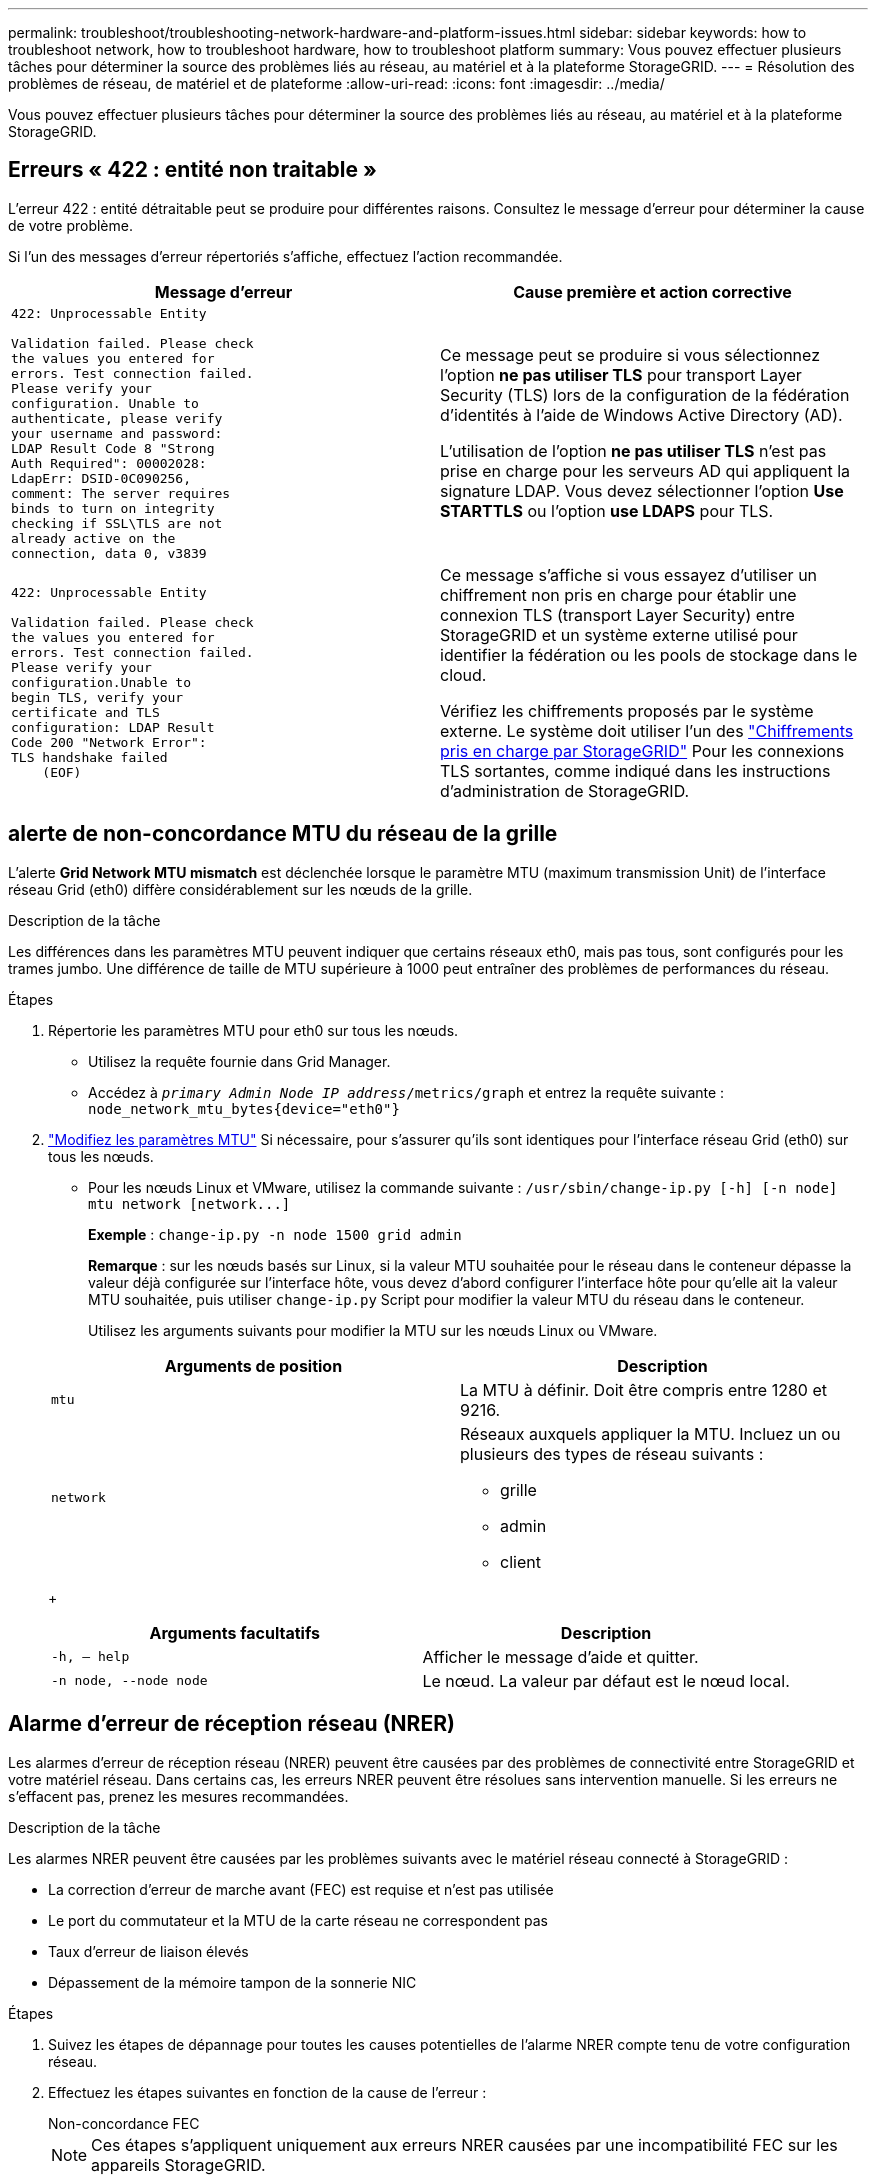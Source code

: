 ---
permalink: troubleshoot/troubleshooting-network-hardware-and-platform-issues.html 
sidebar: sidebar 
keywords: how to troubleshoot network, how to troubleshoot hardware, how to troubleshoot platform 
summary: Vous pouvez effectuer plusieurs tâches pour déterminer la source des problèmes liés au réseau, au matériel et à la plateforme StorageGRID. 
---
= Résolution des problèmes de réseau, de matériel et de plateforme
:allow-uri-read: 
:icons: font
:imagesdir: ../media/


[role="lead"]
Vous pouvez effectuer plusieurs tâches pour déterminer la source des problèmes liés au réseau, au matériel et à la plateforme StorageGRID.



== Erreurs « 422 : entité non traitable »

L'erreur 422 : entité détraitable peut se produire pour différentes raisons. Consultez le message d'erreur pour déterminer la cause de votre problème.

Si l'un des messages d'erreur répertoriés s'affiche, effectuez l'action recommandée.

[cols="2a,2a"]
|===
| Message d'erreur | Cause première et action corrective 


 a| 
[listing]
----
422: Unprocessable Entity

Validation failed. Please check
the values you entered for
errors. Test connection failed.
Please verify your
configuration. Unable to
authenticate, please verify
your username and password:
LDAP Result Code 8 "Strong
Auth Required": 00002028:
LdapErr: DSID-0C090256,
comment: The server requires
binds to turn on integrity
checking if SSL\TLS are not
already active on the
connection, data 0, v3839
---- a| 
Ce message peut se produire si vous sélectionnez l'option *ne pas utiliser TLS* pour transport Layer Security (TLS) lors de la configuration de la fédération d'identités à l'aide de Windows Active Directory (AD).

L'utilisation de l'option *ne pas utiliser TLS* n'est pas prise en charge pour les serveurs AD qui appliquent la signature LDAP. Vous devez sélectionner l'option *Use STARTTLS* ou l'option *use LDAPS* pour TLS.



 a| 
[listing]
----
422: Unprocessable Entity

Validation failed. Please check
the values you entered for
errors. Test connection failed.
Please verify your
configuration.Unable to
begin TLS, verify your
certificate and TLS
configuration: LDAP Result
Code 200 "Network Error":
TLS handshake failed
    (EOF)
---- a| 
Ce message s'affiche si vous essayez d'utiliser un chiffrement non pris en charge pour établir une connexion TLS (transport Layer Security) entre StorageGRID et un système externe utilisé pour identifier la fédération ou les pools de stockage dans le cloud.

Vérifiez les chiffrements proposés par le système externe. Le système doit utiliser l'un des link:../admin/supported-ciphers-for-outgoing-tls-connections.html["Chiffrements pris en charge par StorageGRID"] Pour les connexions TLS sortantes, comme indiqué dans les instructions d'administration de StorageGRID.

|===


== [[Troubleshoot_MTU_ALERT]]alerte de non-concordance MTU du réseau de la grille

L'alerte *Grid Network MTU mismatch* est déclenchée lorsque le paramètre MTU (maximum transmission Unit) de l'interface réseau Grid (eth0) diffère considérablement sur les nœuds de la grille.

.Description de la tâche
Les différences dans les paramètres MTU peuvent indiquer que certains réseaux eth0, mais pas tous, sont configurés pour les trames jumbo. Une différence de taille de MTU supérieure à 1000 peut entraîner des problèmes de performances du réseau.

.Étapes
. Répertorie les paramètres MTU pour eth0 sur tous les nœuds.
+
** Utilisez la requête fournie dans Grid Manager.
** Accédez à `_primary Admin Node IP address_/metrics/graph` et entrez la requête suivante : `node_network_mtu_bytes{device="eth0"}`


. https://docs.netapp.com/us-en/storagegrid-appliances/commonhardware/changing-mtu-setting.html["Modifiez les paramètres MTU"^] Si nécessaire, pour s'assurer qu'ils sont identiques pour l'interface réseau Grid (eth0) sur tous les nœuds.
+
** Pour les nœuds Linux et VMware, utilisez la commande suivante : `+/usr/sbin/change-ip.py [-h] [-n node] mtu network [network...]+`
+
*Exemple* : `change-ip.py -n node 1500 grid admin`

+
*Remarque* : sur les nœuds basés sur Linux, si la valeur MTU souhaitée pour le réseau dans le conteneur dépasse la valeur déjà configurée sur l'interface hôte, vous devez d'abord configurer l'interface hôte pour qu'elle ait la valeur MTU souhaitée, puis utiliser `change-ip.py` Script pour modifier la valeur MTU du réseau dans le conteneur.

+
Utilisez les arguments suivants pour modifier la MTU sur les nœuds Linux ou VMware.

+
[cols="2a,2a"]
|===
| Arguments de position | Description 


 a| 
`mtu`
 a| 
La MTU à définir. Doit être compris entre 1280 et 9216.



 a| 
`network`
 a| 
Réseaux auxquels appliquer la MTU. Incluez un ou plusieurs des types de réseau suivants :

*** grille
*** admin
*** client


|===
+
[cols="2a,2a"]
|===
| Arguments facultatifs | Description 


 a| 
`-h, – help`
 a| 
Afficher le message d'aide et quitter.



 a| 
`-n node, --node node`
 a| 
Le nœud. La valeur par défaut est le nœud local.

|===






== Alarme d'erreur de réception réseau (NRER)

Les alarmes d'erreur de réception réseau (NRER) peuvent être causées par des problèmes de connectivité entre StorageGRID et votre matériel réseau. Dans certains cas, les erreurs NRER peuvent être résolues sans intervention manuelle. Si les erreurs ne s'effacent pas, prenez les mesures recommandées.

.Description de la tâche
Les alarmes NRER peuvent être causées par les problèmes suivants avec le matériel réseau connecté à StorageGRID :

* La correction d'erreur de marche avant (FEC) est requise et n'est pas utilisée
* Le port du commutateur et la MTU de la carte réseau ne correspondent pas
* Taux d'erreur de liaison élevés
* Dépassement de la mémoire tampon de la sonnerie NIC


.Étapes
. Suivez les étapes de dépannage pour toutes les causes potentielles de l'alarme NRER compte tenu de votre configuration réseau.
. Effectuez les étapes suivantes en fonction de la cause de l'erreur :
+
[role="tabbed-block"]
====
.Non-concordance FEC
--

NOTE: Ces étapes s'appliquent uniquement aux erreurs NRER causées par une incompatibilité FEC sur les appareils StorageGRID.

.. Vérifiez l'état FEC du port du commutateur connecté à votre appliance StorageGRID.
.. Vérifiez l'intégrité physique des câbles entre l'appareil et le commutateur.
.. Si vous souhaitez modifier les paramètres FEC pour essayer de résoudre l'alarme NRER, assurez-vous d'abord que l'appareil est configuré pour le mode *Auto* sur la page Configuration de la liaison du programme d'installation de l'appareil StorageGRID (reportez-vous aux instructions relatives à votre appareil :
+
*** https://docs.netapp.com/us-en/storagegrid-appliances/sg6100/changing-link-configuration-of-sgf6112-appliance.html["SG6160"^]
*** https://docs.netapp.com/us-en/storagegrid-appliances/sg6100/changing-link-configuration-of-sgf6112-appliance.html["SGF6112"^]
*** https://docs.netapp.com/us-en/storagegrid-appliances/sg6000/changing-link-configuration-of-sg6000-cn-controller.html["SG6000"^]
*** https://docs.netapp.com/us-en/storagegrid-appliances/sg5800/changing-link-configuration-of-sg5800-controller.html["SG5800"^]
*** https://docs.netapp.com/us-en/storagegrid-appliances/sg5700/changing-link-configuration-of-e5700sg-controller.html["SG5700"^]
*** https://docs.netapp.com/us-en/storagegrid-appliances/sg110-1100/changing-link-configuration-of-services-appliance.html["SG110 et SG1100"^]
*** https://docs.netapp.com/us-en/storagegrid-appliances/sg100-1000/changing-link-configuration-of-services-appliance.html["SG100 et SG1000"^]


.. Modifiez les paramètres FEC sur les ports du commutateur. Si possible, les ports de l'appliance StorageGRID ajustent leurs paramètres FEC.
+
Vous ne pouvez pas configurer les paramètres FEC sur les appliances StorageGRID. Au lieu de cela, les appareils tentent de détecter et de mettre en miroir les paramètres FEC sur les ports de commutateur auxquels ils sont connectés. Si les liaisons sont forcées à des vitesses de réseau 25 GbE ou 100 GbE, le commutateur et la carte réseau peuvent ne pas négocier un paramètre FEC commun. Sans paramètre FEC commun, le réseau revient en mode « no-FEC ». Lorsque le mode FEC n'est pas activé, les connexions sont plus susceptibles d'erreurs causées par le bruit électrique.

+

NOTE: Les appareils StorageGRID prennent en charge les FEC Firecode (FC) et Reed Solomon (RS), ainsi qu'aucun FEC.



--
.Le port du commutateur et la MTU de la carte réseau ne correspondent pas
--
Si l'erreur est causée par une discordance de port de commutateur et de MTU de carte réseau, vérifiez que la taille de MTU configurée sur le nœud est identique au paramètre MTU du port de commutateur.

La taille de MTU configurée sur le nœud peut être inférieure à celle définie sur le port de commutateur auquel le nœud est connecté. Si un nœud StorageGRID reçoit une trame Ethernet supérieure à sa MTU, ce qui est possible avec cette configuration, l'alarme NRER peut être signalée. Si vous pensez que c'est ce qui se passe, modifiez la MTU du port du switch pour qu'il corresponde à la MTU de l'interface réseau StorageGRID, ou modifiez la MTU de l'interface réseau StorageGRID pour qu'elle corresponde au port du switch, en fonction de vos objectifs ou de vos exigences MTU de bout en bout.


NOTE: Pour des performances réseau optimales, tous les nœuds doivent être configurés avec des valeurs MTU similaires sur leurs interfaces réseau Grid. L'alerte *Grid Network MTU mismatch* est déclenchée en cas de différence importante dans les paramètres MTU pour le réseau Grid sur les nœuds individuels. Les valeurs MTU ne doivent pas nécessairement être identiques pour tous les types de réseau. Voir <<troubleshoot_MTU_alert,Dépanner l'alerte de non-concordance de MTU du réseau Grid>> pour en savoir plus.


NOTE: Voir aussi https://docs.netapp.com/us-en/storagegrid-appliances/commonhardware/changing-mtu-setting.html["Modifier le paramètre MTU"^].

--
.Taux d'erreur de liaison élevés
--
.. Activez FEC, si ce n'est déjà fait.
.. Vérifiez que le câblage réseau est de bonne qualité et qu'il n'est pas endommagé ou mal connecté.
.. Si les câbles ne semblent pas être à l'origine du problème, contactez le support technique.
+

NOTE: Vous remarquerez peut-être des taux d'erreur élevés dans un environnement présentant un bruit électrique élevé.



--
.Dépassement de la mémoire tampon de la sonnerie NIC
--
Si l'erreur est un dépassement de la mémoire tampon de la sonnerie de la carte réseau, contactez le support technique.

La mémoire tampon annulaire peut être surchargée lorsque le système StorageGRID est surchargé et ne peut pas traiter les événements réseau en temps opportun.

--
====
. Une fois que vous avez résolu le problème sous-jacent, réinitialisez le compteur d'erreurs.
+
.. Sélectionnez *SUPPORT* > *Outils* > *topologie de grille*.
.. Sélectionnez *_site_* > *_grid node_* > *SSM* > *Resources* > *Configuration* > *main*.
.. Sélectionnez *Réinitialiser le nombre d'erreurs de réception* et cliquez sur *appliquer les modifications*.




.Informations associées
link:../monitor/alarms-reference.html["Référence des alarmes (système hérité)"]



== Erreurs de synchronisation de l'heure

Des problèmes de synchronisation de l'heure peuvent s'afficher dans votre grille.

Si vous rencontrez des problèmes de synchronisation du temps, vérifiez que vous avez spécifié au moins quatre sources NTP externes, chacune fournissant une référence Stratum 3 ou supérieure, et que toutes les sources NTP externes fonctionnent normalement et sont accessibles par vos nœuds StorageGRID.


NOTE: Quand link:../maintain/configuring-ntp-servers.html["Spécification de la source NTP externe"] Pour une installation StorageGRID de niveau production, n'utilisez pas le service Windows Time (W32Time) sur une version de Windows antérieure à Windows Server 2016. Le service de temps des versions antérieures de Windows n'est pas suffisamment précis et n'est pas pris en charge par Microsoft pour une utilisation dans des environnements à haute précision, tels que StorageGRID.



== Linux : problèmes de connectivité réseau

Des problèmes de connectivité réseau peuvent survenir pour les nœuds StorageGRID hébergés sur des hôtes Linux.



=== Clonage d'adresses MAC

Dans certains cas, les problèmes de réseau peuvent être résolus en utilisant le clonage d'adresses MAC. Si vous utilisez des hôtes virtuels, définissez la valeur de la clé de clonage d'adresse MAC de chacun de vos réseaux sur « true » dans le fichier de configuration de nœud. Ce paramètre entraîne l'utilisation de l'adresse MAC du conteneur StorageGRID de l'hôte. Pour créer des fichiers de configuration de nœud, reportez-vous aux instructions de link:../rhel/creating-node-configuration-files.html["Red Hat Enterprise Linux"] ou link:../ubuntu/creating-node-configuration-files.html["Ubuntu ou Debian"].


NOTE: Créez des interfaces réseau virtuelles distinctes pour le système d'exploitation hôte Linux. L'utilisation des mêmes interfaces réseau pour le système d'exploitation hôte Linux et le conteneur StorageGRID peut rendre le système d'exploitation hôte inaccessible si le mode promiscuous n'a pas été activé sur l'hyperviseur.

Pour plus d'informations sur l'activation du clonage MAC, reportez-vous aux instructions de link:../rhel/configuring-host-network.html["Red Hat Enterprise Linux"] ou link:../ubuntu/configuring-host-network.html["Ubuntu ou Debian"].



=== Mode promiscueux

Si vous ne souhaitez pas utiliser le clonage d'adresses MAC et que vous préférez autoriser toutes les interfaces à recevoir et transmettre des données pour les adresses MAC autres que celles attribuées par l'hyperviseur, Assurez-vous que les propriétés de sécurité au niveau du commutateur virtuel et du groupe de ports sont définies sur *Accept* pour le mode promiscuous, les modifications d'adresse MAC et les transmissions forgées. Les valeurs définies sur le commutateur virtuel peuvent être remplacées par les valeurs au niveau du groupe de ports, de sorte que les paramètres soient les mêmes aux deux endroits.

Pour plus d'informations sur l'utilisation du mode promiscuous, reportez-vous aux instructions de link:../rhel/configuring-host-network.html["Red Hat Enterprise Linux"] ou link:../ubuntu/configuring-host-network.html["Ubuntu ou Debian"].



== Linux : l'état du nœud est « orphelin »

Un nœud Linux à l'état orphelin indique généralement que le service StorageGRID ou le démon du nœud StorageGRID contrôlant le conteneur du nœud est décédé de façon inattendue.

.Description de la tâche
Si un nœud Linux signale qu'il est dans un état orphelin, vous devez :

* Vérifiez les journaux à la recherche d'erreurs et de messages.
* Tentative de démarrage du nœud.
* Si nécessaire, utiliser des commandes moteur de conteneur pour arrêter le conteneur de nœuds existant.
* Redémarrez le nœud.


.Étapes
. Vérifiez les journaux du démon du service et du nœud orphelin pour voir si des erreurs évidentes et des messages relatifs à la fermeture inopinée.
. Connectez-vous à l'hôte en tant que root ou en utilisant un compte avec l'autorisation sudo.
. Tentative de démarrage du nœud à nouveau en exécutant la commande suivante : `$ sudo storagegrid node start node-name`
+
 $ sudo storagegrid node start DC1-S1-172-16-1-172
+
Si le nœud est orphelin, la réponse est

+
[listing]
----
Not starting ORPHANED node DC1-S1-172-16-1-172
----
. Depuis Linux, arrêtez le moteur de conteneur et tous les processus de nœud StorageGRID qui contrôlent. Par exemple :``sudo docker stop --time secondscontainer-name``
+
Pour `seconds`, saisissez le nombre de secondes que vous souhaitez attendre l'arrêt du conteneur (généralement 15 minutes ou moins). Par exemple :

+
[listing]
----
sudo docker stop --time 900 storagegrid-DC1-S1-172-16-1-172
----
. Redémarrez le nœud : `storagegrid node start node-name`
+
[listing]
----
storagegrid node start DC1-S1-172-16-1-172
----




== Linux : dépannage de la prise en charge IPv6

Vous devrez peut-être activer la prise en charge IPv6 dans le noyau si vous avez installé des nœuds StorageGRID sur des hôtes Linux et que vous remarquez que les adresses IPv6 n'ont pas été attribuées aux conteneurs de nœuds comme prévu.

.Description de la tâche
L'adresse IPv6 attribuée à un nœud de grille s'affiche aux emplacements suivants dans Grid Manager :

* Sélectionnez *NOEUDS* et sélectionnez le noeud. Sélectionnez ensuite *Afficher plus* en regard de *adresses IP* dans l'onglet vue d'ensemble.
+
image::../media/node_overview_ip_addresses_ipv6.png[Capture d'écran des nœuds > Présentation > adresses IP]

* Sélectionnez *SUPPORT* > *Outils* > *topologie de grille*. Sélectionnez ensuite *_node_* > *SSM* > *Ressources*. Si une adresse IPv6 a été attribuée, elle est répertoriée sous l'adresse IPv4 dans la section *adresses réseau*.


Si l'adresse IPv6 n'est pas affichée et que le nœud est installé sur un hôte Linux, procédez comme suit pour activer la prise en charge IPv6 dans le noyau.

.Étapes
. Connectez-vous à l'hôte en tant que root ou en utilisant un compte avec l'autorisation sudo.
. Exécutez la commande suivante : `sysctl net.ipv6.conf.all.disable_ipv6`
+
[listing]
----
root@SG:~ # sysctl net.ipv6.conf.all.disable_ipv6
----
+
Le résultat doit être 0.

+
[listing]
----
net.ipv6.conf.all.disable_ipv6 = 0
----
+

NOTE: Si le résultat n'est pas 0, reportez-vous à la documentation de votre système d'exploitation pour la modification `sysctl` paramètres. Ensuite, définissez la valeur sur 0 avant de continuer.

. Saisissez le conteneur de nœuds StorageGRID : `storagegrid node enter node-name`
. Exécutez la commande suivante : `sysctl net.ipv6.conf.all.disable_ipv6`
+
[listing]
----
root@DC1-S1:~ # sysctl net.ipv6.conf.all.disable_ipv6
----
+
Le résultat doit être 1.

+
[listing]
----
net.ipv6.conf.all.disable_ipv6 = 1
----
+

NOTE: Si le résultat n'est pas 1, cette procédure ne s'applique pas. Contactez l'assistance technique.

. Quitter le conteneur : `exit`
+
[listing]
----
root@DC1-S1:~ # exit
----
. En tant que racine, modifiez le fichier suivant : `/var/lib/storagegrid/settings/sysctl.d/net.conf`.
+
[listing]
----
sudo vi /var/lib/storagegrid/settings/sysctl.d/net.conf
----
. Localisez les deux lignes suivantes et supprimez les balises de commentaire. Ensuite, enregistrez et fermez le fichier.
+
[listing]
----
net.ipv6.conf.all.disable_ipv6 = 0
----
+
[listing]
----
net.ipv6.conf.default.disable_ipv6 = 0
----
. Exécutez ces commandes pour redémarrer le conteneur StorageGRID :
+
[listing]
----
storagegrid node stop node-name
----
+
[listing]
----
storagegrid node start node-name
----

